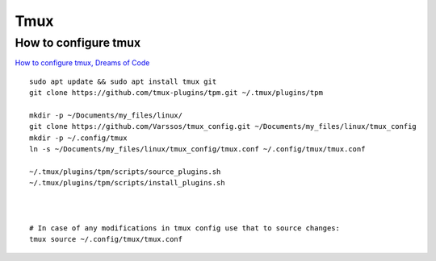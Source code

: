 Tmux
====

How to configure tmux
~~~~~~~~~~~~~~~~~~~~~

`How to configure tmux, Dreams of Code <https://www.youtube.com/watch?v=DzNmUNvnB04>`_

::

    sudo apt update && sudo apt install tmux git
    git clone https://github.com/tmux-plugins/tpm.git ~/.tmux/plugins/tpm

    mkdir -p ~/Documents/my_files/linux/
    git clone https://github.com/Varssos/tmux_config.git ~/Documents/my_files/linux/tmux_config
    mkdir -p ~/.config/tmux
    ln -s ~/Documents/my_files/linux/tmux_config/tmux.conf ~/.config/tmux/tmux.conf

    ~/.tmux/plugins/tpm/scripts/source_plugins.sh
    ~/.tmux/plugins/tpm/scripts/install_plugins.sh



    # In case of any modifications in tmux config use that to source changes:
    tmux source ~/.config/tmux/tmux.conf
